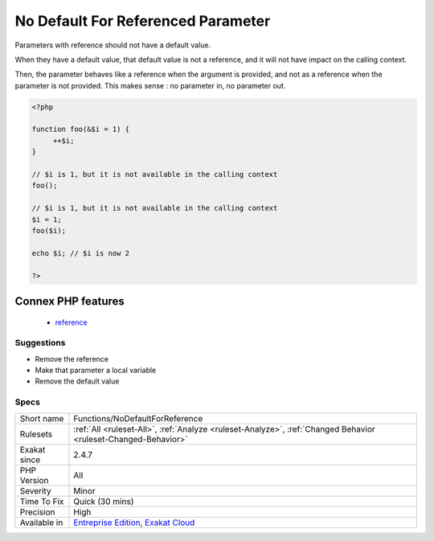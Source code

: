 .. _functions-nodefaultforreference:

.. _no-default-for-referenced-parameter:

No Default For Referenced Parameter
+++++++++++++++++++++++++++++++++++

.. meta::
	:description:
		No Default For Referenced Parameter: Parameters with reference should not have a default value.
	:twitter:card: summary_large_image
	:twitter:site: @exakat
	:twitter:title: No Default For Referenced Parameter
	:twitter:description: No Default For Referenced Parameter: Parameters with reference should not have a default value
	:twitter:creator: @exakat
	:twitter:image:src: https://www.exakat.io/wp-content/uploads/2020/06/logo-exakat.png
	:og:image: https://www.exakat.io/wp-content/uploads/2020/06/logo-exakat.png
	:og:title: No Default For Referenced Parameter
	:og:type: article
	:og:description: Parameters with reference should not have a default value
	:og:url: https://php-tips.readthedocs.io/en/latest/tips/Functions/NoDefaultForReference.html
	:og:locale: en
Parameters with reference should not have a default value. 

When they have a default value, that default value is not a reference, and it will not have impact on the calling context. 

Then, the parameter behaves like a reference when the argument is provided, and not as a reference when the parameter is not provided. This makes sense : no parameter in, no parameter out.

.. code-block:: php
   
   <?php
   
   function foo(&$i = 1) {
   	++$i;
   }
   
   // $i is 1, but it is not available in the calling context
   foo(); 
   
   // $i is 1, but it is not available in the calling context
   $i = 1;
   foo($i); 
   
   echo $i; // $i is now 2
   
   ?>
Connex PHP features
-------------------

  + `reference <https://php-dictionary.readthedocs.io/en/latest/dictionary/reference.ini.html>`_


Suggestions
___________

* Remove the reference
* Make that parameter a local variable
* Remove the default value




Specs
_____

+--------------+-------------------------------------------------------------------------------------------------------------------------+
| Short name   | Functions/NoDefaultForReference                                                                                         |
+--------------+-------------------------------------------------------------------------------------------------------------------------+
| Rulesets     | :ref:`All <ruleset-All>`, :ref:`Analyze <ruleset-Analyze>`, :ref:`Changed Behavior <ruleset-Changed-Behavior>`          |
+--------------+-------------------------------------------------------------------------------------------------------------------------+
| Exakat since | 2.4.7                                                                                                                   |
+--------------+-------------------------------------------------------------------------------------------------------------------------+
| PHP Version  | All                                                                                                                     |
+--------------+-------------------------------------------------------------------------------------------------------------------------+
| Severity     | Minor                                                                                                                   |
+--------------+-------------------------------------------------------------------------------------------------------------------------+
| Time To Fix  | Quick (30 mins)                                                                                                         |
+--------------+-------------------------------------------------------------------------------------------------------------------------+
| Precision    | High                                                                                                                    |
+--------------+-------------------------------------------------------------------------------------------------------------------------+
| Available in | `Entreprise Edition <https://www.exakat.io/entreprise-edition>`_, `Exakat Cloud <https://www.exakat.io/exakat-cloud/>`_ |
+--------------+-------------------------------------------------------------------------------------------------------------------------+


